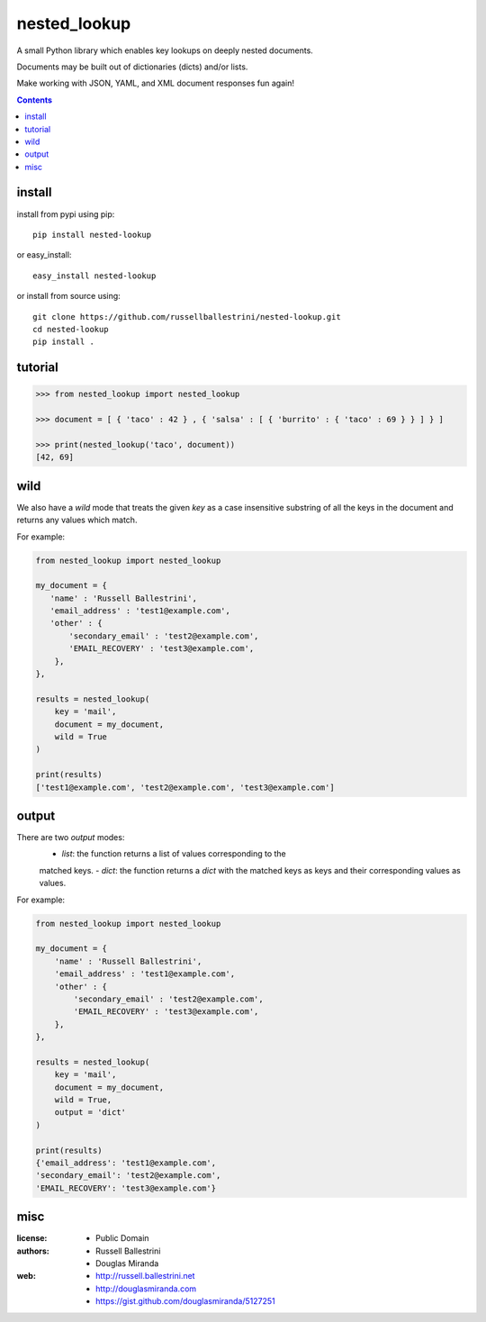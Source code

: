 nested_lookup
#############

.. image:: https://img.shields.io/badge/pypi-0.1.3-green.svg
  :target: https://pypi.python.org/pypi/nested-lookup

A small Python library which enables key lookups on deeply nested documents.

Documents may be built out of dictionaries (dicts) and/or lists.

Make working with JSON, YAML, and XML document responses fun again!

.. contents::


install
========

install from pypi using pip::

 pip install nested-lookup

or easy_install::

 easy_install nested-lookup

or install from source using::

 git clone https://github.com/russellballestrini/nested-lookup.git
 cd nested-lookup
 pip install .

tutorial
========

.. code-block:: python

 >>> from nested_lookup import nested_lookup

 >>> document = [ { 'taco' : 42 } , { 'salsa' : [ { 'burrito' : { 'taco' : 69 } } ] } ]

 >>> print(nested_lookup('taco', document))
 [42, 69]


wild
========

We also have a `wild` mode that treats the given `key` as a case insensitive
substring of all the keys in the document and returns any values which match.

For example:

.. code-block:: python

 from nested_lookup import nested_lookup

 my_document = {
    'name' : 'Russell Ballestrini',
    'email_address' : 'test1@example.com',
    'other' : {
        'secondary_email' : 'test2@example.com',
        'EMAIL_RECOVERY' : 'test3@example.com',
     },
 },

 results = nested_lookup(
     key = 'mail',
     document = my_document,
     wild = True
 )

 print(results)
 ['test1@example.com', 'test2@example.com', 'test3@example.com']


output
========

There are two `output` modes:
  - `list`: the function returns a list of values corresponding to the
  matched keys.
  - `dict`: the function returns a `dict` with the matched keys as keys and
  their corresponding values as values.

For example:

.. code-block:: python

 from nested_lookup import nested_lookup

 my_document = {
     'name' : 'Russell Ballestrini',
     'email_address' : 'test1@example.com',
     'other' : {
         'secondary_email' : 'test2@example.com',
         'EMAIL_RECOVERY' : 'test3@example.com',
     },
 },

 results = nested_lookup(
     key = 'mail',
     document = my_document,
     wild = True,
     output = 'dict'
 )

 print(results)
 {'email_address': 'test1@example.com',
 'secondary_email': 'test2@example.com',
 'EMAIL_RECOVERY': 'test3@example.com'}


misc
========

:license:
  * Public Domain

:authors:
  * Russell Ballestrini
  * Douglas Miranda

:web:
  * http://russell.ballestrini.net
  * http://douglasmiranda.com
  * https://gist.github.com/douglasmiranda/5127251
